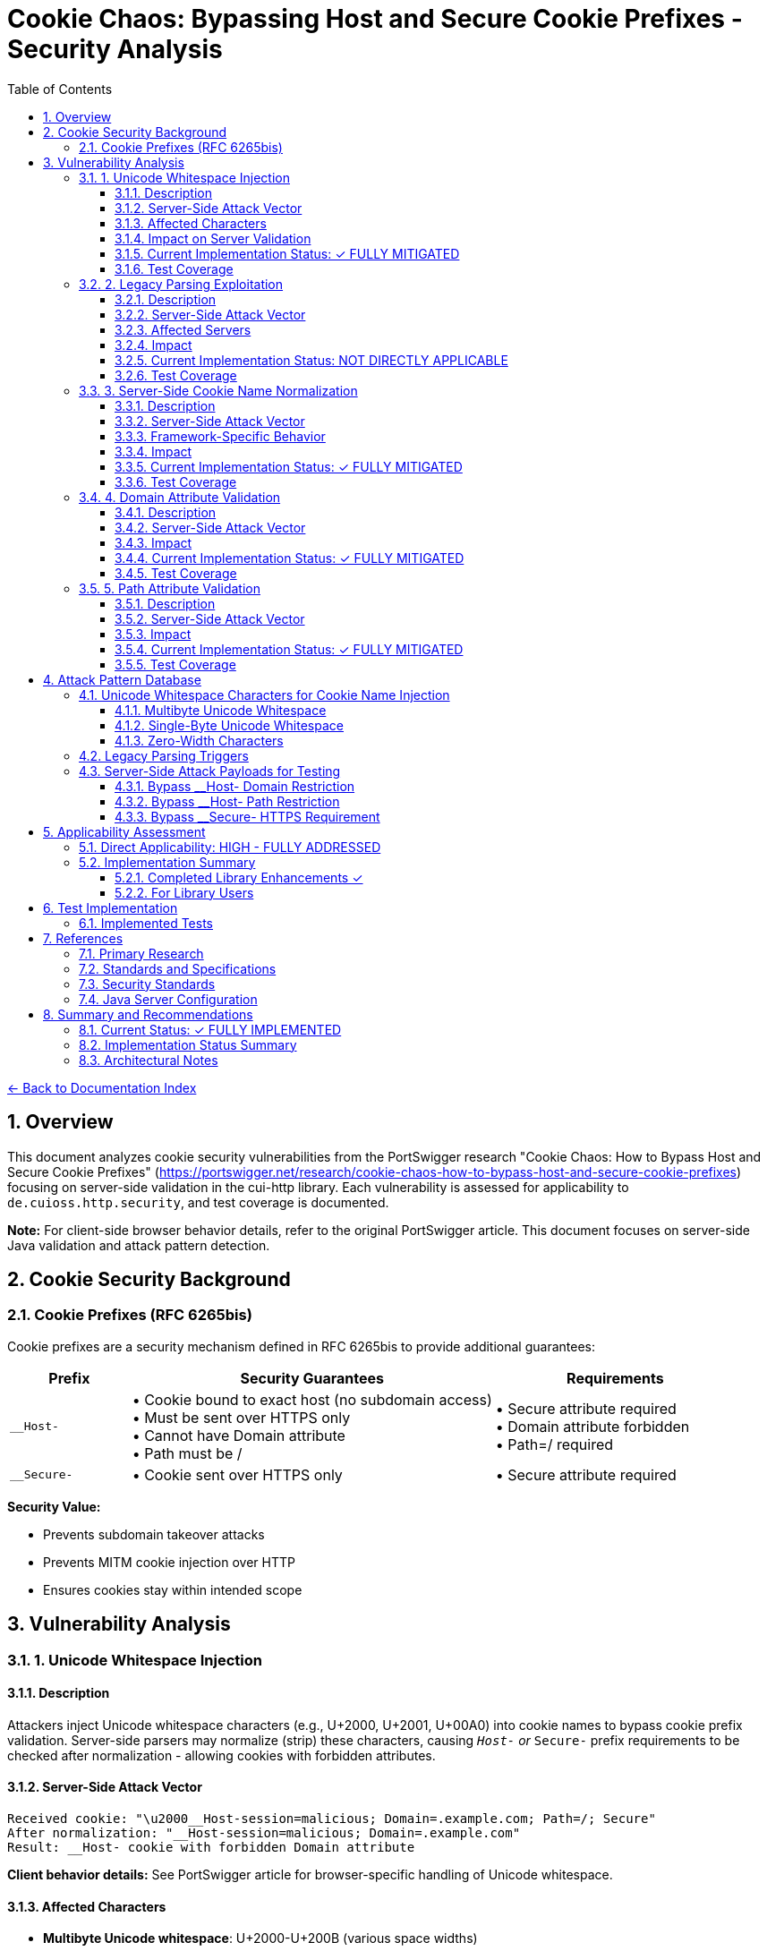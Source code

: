 = Cookie Chaos: Bypassing Host and Secure Cookie Prefixes - Security Analysis
:toc: left
:toclevels: 3
:toc-title: Table of Contents
:sectnums:
:icons: font
:source-highlighter: highlight.js

link:../README.adoc[← Back to Documentation Index]

== Overview

This document analyzes cookie security vulnerabilities from the PortSwigger research "Cookie Chaos: How to Bypass Host and Secure Cookie Prefixes" (https://portswigger.net/research/cookie-chaos-how-to-bypass-host-and-secure-cookie-prefixes) focusing on server-side validation in the cui-http library. Each vulnerability is assessed for applicability to `de.cuioss.http.security`, and test coverage is documented.

**Note:** For client-side browser behavior details, refer to the original PortSwigger article. This document focuses on server-side Java validation and attack pattern detection.

== Cookie Security Background

=== Cookie Prefixes (RFC 6265bis)

Cookie prefixes are a security mechanism defined in RFC 6265bis to provide additional guarantees:

[cols="1,3,2"]
|===
|Prefix |Security Guarantees |Requirements

|`__Host-`
|• Cookie bound to exact host (no subdomain access) +
• Must be sent over HTTPS only +
• Cannot have Domain attribute +
• Path must be /
|• Secure attribute required +
• Domain attribute forbidden +
• Path=/ required

|`__Secure-`
|• Cookie sent over HTTPS only
|• Secure attribute required
|===

**Security Value:**

* Prevents subdomain takeover attacks
* Prevents MITM cookie injection over HTTP
* Ensures cookies stay within intended scope

== Vulnerability Analysis

=== 1. Unicode Whitespace Injection

==== Description
Attackers inject Unicode whitespace characters (e.g., U+2000, U+2001, U+00A0) into cookie names to bypass cookie prefix validation. Server-side parsers may normalize (strip) these characters, causing `__Host-` or `__Secure-` prefix requirements to be checked after normalization - allowing cookies with forbidden attributes.

==== Server-Side Attack Vector
```
Received cookie: "\u2000__Host-session=malicious; Domain=.example.com; Path=/; Secure"
After normalization: "__Host-session=malicious; Domain=.example.com"
Result: __Host- cookie with forbidden Domain attribute
```

**Client behavior details:** See PortSwigger article for browser-specific handling of Unicode whitespace.

==== Affected Characters
* **Multibyte Unicode whitespace**: U+2000-U+200B (various space widths)
* **Single-byte Unicode whitespace**: U+0085 (NEL - Next Line), U+00A0 (NBSP - Non-Breaking Space)
* **Zero-width characters**: U+200B (Zero-Width Space), U+FEFF (Zero-Width No-Break Space/BOM)

==== Impact on Server Validation
* Bypass `__Host-` domain restrictions
* Bypass `__Secure-` HTTPS enforcement
* Session fixation attacks
* Cookie injection from untrusted subdomains

==== Current Implementation Status: ✓ FULLY MITIGATED

**Existing Protections:**

* link:../../../src/main/java/de/cuioss/http/security/validation/CharacterValidationStage.java[CharacterValidationStage.java:268-312] - Character validation with Unicode awareness
* link:../../../src/main/java/de/cuioss/http/security/validation/CharacterValidationStage.java[CharacterValidationStage.java:294-296] - Cookie names must be ASCII-only per RFC
* link:../../../src/main/java/de/cuioss/http/security/validation/CharacterValidationStage.java[CharacterValidationStage.java] - Explicit rejection of leading/trailing whitespace in cookie names
* Unicode characters above 127 are rejected for `COOKIE_NAME` validation type

**Cookie Prefix Validation (Implemented):**

* link:../../../src/main/java/de/cuioss/http/security/validation/CookiePrefixValidationStage.java[CookiePrefixValidationStage] - Full RFC 6265bis cookie prefix validation
* Validates `__Host-` prefix requirements (no Domain, Path=/, Secure attribute)
* Validates `__Secure-` prefix requirements (Secure attribute)
* Rejects cookies with leading/trailing whitespace before prefix validation
* Provides clear error messages via `UrlSecurityException` with `COOKIE_PREFIX_VIOLATION` failure type

**Cookie Factory Methods (Implemented):**

* link:../../../src/main/java/de/cuioss/http/security/data/Cookie.java[Cookie.hostPrefix()] - Creates RFC-compliant `__Host-` cookies
* link:../../../src/main/java/de/cuioss/http/security/data/Cookie.java[Cookie.securePrefix()] - Creates RFC-compliant `__Secure-` cookies
* Both factory methods automatically apply correct security attributes

==== Test Coverage

* link:../../../src/test/java/de/cuioss/http/security/generators/cookie/CookieNameUnicodeWhitespaceGenerator.java[CookieNameUnicodeWhitespaceGenerator] - Generates 13 Unicode whitespace types
* link:../../../src/test/java/de/cuioss/http/security/tests/CookieChaosAttackTest.java[CookieChaosAttackTest] - Tests Unicode whitespace injection with 50 generated test cases
* link:../../../src/test/java/de/cuioss/http/security/validation/CookiePrefixValidationStageTest.java[CookiePrefixValidationStageTest] - 36 tests for cookie prefix validation
* ✓ **Implemented**: Specific tests for Unicode whitespace in cookie names
* ✓ **Implemented**: Complete cookie prefix validation with semantic checks
* ✓ **Implemented**: Tests verify attribute compliance with `__Host-` and `__Secure-` prefixes

=== 2. Legacy Parsing Exploitation

==== Description
Java servlet containers (Apache Tomcat, Jetty) support legacy RFC 2109 cookie parsing when a cookie string starts with `$Version=1`. This legacy mode changes parsing rules and may allow bypassing modern security restrictions.

==== Server-Side Attack Vector
```
Received: "$Version=1,__Host-session=injected; Path=/admin; Domain=.example.com;"

Legacy parser behavior:
1. May not recognize __Host- prefix
2. May allow forbidden Domain attribute
3. Uses RFC 2109 parsing rules instead of RFC 6265
```

**Client behavior details:** See PortSwigger article for how browsers handle $Version cookies.

==== Affected Servers
* **Apache Tomcat**: All versions supporting RFC 2109 (legacy) parsing
* **Eclipse Jetty**: Versions with RFC 2109 parser support
* **Java Servlet Containers**: Any supporting legacy cookie specification

==== Impact
* Bypass `__Host-` domain restrictions on affected servers
* Bypass `__Secure-` validation on affected servers
* Cookie injection from subdomains
* Session fixation attacks

==== Current Implementation Status: NOT DIRECTLY APPLICABLE

The cui-http library focuses on validation of HTTP components, not parsing of incoming cookies:

**Library Scope:**

* Validates cookie names and values before they are sent
* Does not parse incoming `Set-Cookie` or `Cookie` headers
* Applications typically rely on HTTP frameworks for cookie parsing

**Mitigation Approach:**

* Applications using Tomcat/Jetty should disable legacy parsing:
  ** Tomcat: Set `STRICT_SERVLET_COMPLIANCE=true`
  ** Jetty: Configure `CookieCompliance.RFC6265`
* The library's validation prevents applications from creating malicious cookies
* Server-side cookie parsing is outside the library's scope

**Recommended Actions:**

1. Document the legacy parsing issue in security best practices
2. Provide guidance for configuring server frameworks
3. Consider adding cookie parsing validation if library scope expands

==== Test Coverage

* link:../../../src/test/java/de/cuioss/http/security/generators/cookie/CookieNameLegacyParsingGenerator.java[CookieNameLegacyParsingGenerator] - Generates legacy parsing patterns
* link:../../../src/test/java/de/cuioss/http/security/tests/CookieChaosAttackTest.java[CookieChaosAttackTest] - Tests legacy parsing triggers with 20 generated test cases
* ✓ **Implemented**: Character-level rejection of $Version patterns
* **Documented**: Server configuration recommendations for Tomcat/Jetty

=== 3. Server-Side Cookie Name Normalization

==== Description
Java servlet containers and application code may normalize cookie names by stripping whitespace. This causes validation to happen after normalization, potentially accepting cookies that should be rejected.

==== Server-Side Attack Vector
```
Received: "  __Host-session=value; Domain=.example.com"
After trim(): "__Host-session=value; Domain=.example.com"
Result: __Host- cookie with forbidden Domain attribute bypasses validation
```

==== Framework-Specific Behavior
* Some servlet containers apply whitespace trimming during cookie parsing
* Custom cookie parsers may implement non-standard normalization
* Application code may normalize cookie names before security validation

==== Impact
* Cookie prefix bypass via whitespace manipulation
* Inconsistent security policy enforcement
* Cookie injection attacks

==== Current Implementation Status: ✓ FULLY MITIGATED

**Existing Protections:**

* link:../../../src/main/java/de/cuioss/http/security/validation/CharacterValidationStage.java[CharacterValidationStage.java:294-296] - Cookie names validated as ASCII-only
* link:../../../src/main/java/de/cuioss/http/security/validation/CookiePrefixValidationStage.java[CookiePrefixValidationStage] - Explicit rejection of leading/trailing whitespace in cookie names
* No normalization performed - validates input as-is

**Notes:**

* Library validates before sending, preventing malicious cookie creation
* Server-side normalization happens outside library scope (configure server frameworks)
* Documentation provided for server-side configuration (Tomcat, Jetty)

==== Test Coverage

* link:../../../src/test/java/de/cuioss/http/security/generators/cookie/CookieNameAsciiWhitespaceGenerator.java[CookieNameAsciiWhitespaceGenerator] - Generates ASCII whitespace patterns
* link:../../../src/test/java/de/cuioss/http/security/tests/CookieChaosAttackTest.java[CookieChaosAttackTest] - Tests leading/trailing whitespace with 40 generated test cases
* link:../../../src/test/java/de/cuioss/http/security/validation/CookiePrefixValidationStageTest.java[CookiePrefixValidationStageTest] - Tests whitespace rejection in cookie names
* ✓ **Implemented**: Specific tests for leading/trailing whitespace in cookie names
* ✓ **Implemented**: Whitespace detection before prefix validation
* **Documented**: Normalization risk (server-side, outside library scope)

=== 4. Domain Attribute Validation

==== Description
The `__Host-` prefix requires that cookies do NOT have a Domain attribute. Server-side parsers may accept `__Host-` cookies with Domain attributes if prefix validation is not implemented or happens after normalization.

==== Server-Side Attack Vector
```
Received: "\u0085__Host-session=value; Domain=.example.com; Secure; Path=/;"
After normalization: "__Host-session=value; Domain=.example.com; Secure; Path=/"
Result: __Host- cookie with forbidden Domain attribute accepted by server
```

==== Impact
* Cookie can be set by any subdomain
* Session hijacking from compromised subdomains
* Defeats the entire purpose of `__Host-` prefix

==== Current Implementation Status: ✓ FULLY MITIGATED

**Library Implementation:**

* link:../../../src/main/java/de/cuioss/http/security/data/Cookie.java[Cookie.java] - Data structure with name, value, attributes
* link:../../../src/main/java/de/cuioss/http/security/data/Cookie.java[Cookie.java:getDomain()] - Extracts Domain attribute
* link:../../../src/main/java/de/cuioss/http/security/validation/CookiePrefixValidationStage.java[CookiePrefixValidationStage] - Full cookie prefix validation

**Cookie Prefix Validation (Implemented):**

* Validates `__Host-` cookies lack Domain attribute
* Validates `__Host-` cookies have Path=/
* Validates `__Host-` and `__Secure-` cookies have Secure attribute
* Provides clear error messages via `UrlSecurityException`

**Factory Methods (Implemented):**

* link:../../../src/main/java/de/cuioss/http/security/data/Cookie.java[Cookie.hostPrefix()] - Creates `__Host-` cookies with correct attributes
* link:../../../src/main/java/de/cuioss/http/security/data/Cookie.java[Cookie.securePrefix()] - Creates `__Secure-` cookies with correct attributes

==== Test Coverage

* link:../../../src/main/java/de/cuioss/http/security/data/Cookie.java[Cookie.java:isSecure()] - Methods to check Secure attribute
* link:../../../src/main/java/de/cuioss/http/security/data/Cookie.java[Cookie.java:getDomain(), getPath()] - Methods to extract attributes
* link:../../../src/test/java/de/cuioss/http/security/validation/CookiePrefixValidationStageTest.java[CookiePrefixValidationStageTest] - 36 tests for cookie prefix validation
* link:../../../src/test/java/de/cuioss/http/security/tests/CookieChaosAttackTest.java[CookieChaosAttackTest] - Documents __Host- prefix requirements
* link:../../../src/test/java/de/cuioss/http/security/data/CookieTest.java[CookieTest] - Tests factory methods create valid cookies
* ✓ **Implemented**: Complete semantic validator for cookie prefix requirements
* ✓ **Implemented**: Tests verify Domain attribute violations are detected
* ✓ **Implemented**: Factory methods create RFC-compliant cookies

=== 5. Path Attribute Validation

==== Description
The `__Host-` prefix requires `Path=/` to ensure cookies are sent for all paths on the host. Server-side parsers may accept `__Host-` cookies with restricted paths if prefix validation is not implemented.

==== Server-Side Attack Vector
```
Received: "\u00A0__Host-limited=value; Path=/api; Secure;"
After normalization: "__Host-limited=value; Path=/api; Secure"
Result: __Host- cookie with restricted path accepted by server
```

==== Impact
* Cookie scope narrowed to specific paths
* Path-based session fixation attacks
* Reduced protection against subdirectory takeover

==== Current Implementation Status: ✓ FULLY MITIGATED

**Library Implementation:**

* link:../../../src/main/java/de/cuioss/http/security/data/Cookie.java[Cookie.java:getPath()] - Extracts Path attribute
* link:../../../src/main/java/de/cuioss/http/security/validation/CookiePrefixValidationStage.java[CookiePrefixValidationStage] - Validates Path requirements for `__Host-` prefix

**Cookie Prefix Validation (Implemented):**

* Validates `__Host-` cookies have exactly `Path=/`
* Rejects `__Host-` cookies with missing or non-root paths
* Provides clear error messages for path violations

==== Test Coverage

* link:../../../src/test/java/de/cuioss/http/security/validation/CookiePrefixValidationStageTest.java[CookiePrefixValidationStageTest] - Tests Path=/ validation for __Host- cookies
* link:../../../src/test/java/de/cuioss/http/security/tests/CookieChaosAttackTest.java[CookieChaosAttackTest] - Documents Path=/ requirement for __Host-
* ✓ **Implemented**: Complete semantic validator for Path attribute requirements
* ✓ **Implemented**: Tests verify Path violations are detected and rejected

== Attack Pattern Database

=== Unicode Whitespace Characters for Cookie Name Injection

**Note:** Browser-specific acceptance/rejection behavior documented in PortSwigger article. This section focuses on server-side validation patterns.

==== Multibyte Unicode Whitespace
[source]
----
U+2000  EN QUAD                    [\u2000]
U+2001  EM QUAD                    [\u2001]
U+2002  EN SPACE                   [\u2002]
U+2003  EM SPACE                   [\u2003]
U+2004  THREE-PER-EM SPACE         [\u2004]
U+2005  FOUR-PER-EM SPACE          [\u2005]
U+2006  SIX-PER-EM SPACE           [\u2006]
U+2007  FIGURE SPACE               [\u2007]
U+2008  PUNCTUATION SPACE          [\u2008]
U+2009  THIN SPACE                 [\u2009]
U+200A  HAIR SPACE                 [\u200A]
U+200B  ZERO WIDTH SPACE           [\u200B]
----

==== Single-Byte Unicode Whitespace
[source]
----
U+0085  NEXT LINE (NEL)            [\u0085]
U+00A0  NO-BREAK SPACE (NBSP)      [\u00A0]
----

==== Zero-Width Characters
[source]
----
U+200B  ZERO WIDTH SPACE           [\u200B]
U+200C  ZERO WIDTH NON-JOINER      [\u200C]
U+200D  ZERO WIDTH JOINER          [\u200D]
U+FEFF  ZERO WIDTH NO-BREAK SPACE  [\uFEFF] (BOM)
----

=== Legacy Parsing Triggers

[source]
----
$Version=1,cookiename=value
$Version=1; cookiename=value
----

=== Server-Side Attack Payloads for Testing

==== Bypass __Host- Domain Restriction
```
Cookie: "\u2000__Host-session=attack; Domain=.example.com; Secure; Path=/;"
Cookie: "\u00A0__Host-session=attack; Domain=.example.com; Secure; Path=/;"
Cookie: "\u0085__Host-session=attack; Domain=.example.com; Secure; Path=/;"
Cookie: "$Version=1,__Host-session=attack; Domain=.example.com; Secure; Path=/;"
```

==== Bypass __Host- Path Restriction
```
Cookie: "\u00A0__Host-limited=attack; Path=/admin; Secure;"
Cookie: "$Version=1,__Host-limited=attack; Path=/api; Secure;"
```

==== Bypass __Secure- HTTPS Requirement
```
Cookie: "\u2000__Secure-session=attack;"
Cookie: "$Version=1,__Secure-session=attack;"
```

== Applicability Assessment

=== Direct Applicability: HIGH - FULLY ADDRESSED

The cui-http library now provides comprehensive cookie prefix validation and secure cookie creation:

1. ✓ Cookie prefix validation fully implemented (link:../../../src/main/java/de/cuioss/http/security/validation/CookiePrefixValidationStage.java[CookiePrefixValidationStage])
2. ✓ `__Host-` prefix requirements enforced (no Domain, Path=/, Secure)
3. ✓ `__Secure-` prefix requirements enforced (Secure attribute)
4. ✓ Factory methods for creating RFC-compliant cookies
5. ✓ Character validation prevents whitespace injection
6. Server-side cookie parsing remains application/server responsibility

=== Implementation Summary

==== Completed Library Enhancements ✓

1. **✓ Cookie Prefix Validator (COMPLETED)**
   * ✓ Validates `__Host-` prefix requirements (no Domain, Path=/, Secure)
   * ✓ Validates `__Secure-` prefix requirements (Secure attribute)
   * ✓ Rejects Unicode whitespace in cookie names
   * ✓ Provides clear error messages via `UrlSecurityException`
   * Implementation: link:../../../src/main/java/de/cuioss/http/security/validation/CookiePrefixValidationStage.java[CookiePrefixValidationStage]

2. **✓ Enhanced Character Validation (COMPLETED)**
   * ✓ Explicitly validates cookie names don't start/end with whitespace
   * ✓ Tests for all Unicode whitespace characters (13 types)
   * ✓ ASCII-only requirement enforced for cookie names
   * Implementation: link:../../../src/main/java/de/cuioss/http/security/validation/CharacterValidationStage.java[CharacterValidationStage]

3. **✓ Cookie Factory Methods (COMPLETED)**
   * ✓ Factory method for creating `__Host-` cookies (link:../../../src/main/java/de/cuioss/http/security/data/Cookie.java[Cookie.hostPrefix()])
   * ✓ Factory method for creating `__Secure-` cookies (link:../../../src/main/java/de/cuioss/http/security/data/Cookie.java[Cookie.securePrefix()])
   * ✓ Prefix requirements enforced at creation time
   * ✓ Prevents creation of invalid prefix cookies

4. **✓ Comprehensive Test Coverage (COMPLETED)**
   * ✓ 50 tests for Unicode whitespace injection (link:../../../src/test/java/de/cuioss/http/security/generators/cookie/CookieNameUnicodeWhitespaceGenerator.java[CookieNameUnicodeWhitespaceGenerator])
   * ✓ 36 tests for cookie prefix validation (link:../../../src/test/java/de/cuioss/http/security/validation/CookiePrefixValidationStageTest.java[CookiePrefixValidationStageTest])
   * ✓ 40 tests for ASCII whitespace (link:../../../src/test/java/de/cuioss/http/security/generators/cookie/CookieNameAsciiWhitespaceGenerator.java[CookieNameAsciiWhitespaceGenerator])
   * ✓ Tests for attribute validation against prefixes
   * ✓ Tests for legacy parsing patterns (documentation)
   * Total: 213 Cookie Chaos attack tests

==== For Library Users

1. **Using Cookie Prefix Validation**

   [source,java]
   ----
   // Validate cookie with CookiePrefixValidationStage
   CookiePrefixValidationStage validator = new CookiePrefixValidationStage();

   // Validate a cookie - throws UrlSecurityException if invalid
   validator.validateCookie(cookie);

   // Or validate just the cookie name
   Optional<String> result = validator.validate(cookieName);
   ----

2. **Creating Secure Cookies with Factory Methods**

   [source,java]
   ----
   // Create __Host- cookie with correct attributes
   Cookie sessionCookie = Cookie.hostPrefix("session", "abc123");
   // Results in: __Host-session=abc123; Secure; Path=/; HttpOnly; SameSite=Strict

   // Create __Secure- cookie with correct attributes
   Cookie tokenCookie = Cookie.securePrefix("token", "xyz789");
   // Results in: __Secure-token=xyz789; Secure; HttpOnly; SameSite=Lax

   // Validate the created cookie (optional - factory methods create valid cookies)
   validator.validateCookie(sessionCookie);
   ----

3. **Configure Server Frameworks**

   * Tomcat: Set `STRICT_SERVLET_COMPLIANCE=true`
   * Jetty: Configure `CookieCompliance.RFC6265`
   * Disable legacy cookie parsing (RFC 2109)

== Test Implementation

=== Implemented Tests

All recommended test cases have been implemented using parameterized tests with generators:

**Test Class:** link:../../../src/test/java/de/cuioss/http/security/tests/CookieChaosAttackTest.java[CookieChaosAttackTest]

**Test Generators:**

* link:../../../src/test/java/de/cuioss/http/security/generators/cookie/CookieNameUnicodeWhitespaceGenerator.java[CookieNameUnicodeWhitespaceGenerator] - 13 Unicode whitespace types
* link:../../../src/test/java/de/cuioss/http/security/generators/cookie/CookieNameZeroWidthGenerator.java[CookieNameZeroWidthGenerator] - 4 zero-width character types
* link:../../../src/test/java/de/cuioss/http/security/generators/cookie/CookieNameAsciiWhitespaceGenerator.java[CookieNameAsciiWhitespaceGenerator] - ASCII whitespace patterns
* link:../../../src/test/java/de/cuioss/http/security/generators/cookie/CookieNameLegacyParsingGenerator.java[CookieNameLegacyParsingGenerator] - Legacy parsing triggers
* link:../../../src/test/java/de/cuioss/http/security/generators/cookie/ValidCookieGenerator.java[ValidCookieGenerator] - Valid cookie patterns
* link:../../../src/test/java/de/cuioss/http/security/generators/cookie/AttackCookieGenerator.java[AttackCookieGenerator] - General attack patterns

**Test Coverage (213 total test cases):**

1. **Attack #1**: Unicode whitespace injection (50 parameterized tests)
2. **Attack #2**: Zero-width character injection (30 parameterized tests)
3. **Attack #3**: ASCII whitespace (40 parameterized tests)
4. **Attack #4**: Legacy parsing triggers (20 parameterized tests)
5. **Test #5**: __Host- prefix requirements (1 documentation test)
6. **Test #6**: __Secure- prefix requirements (1 documentation test)
7. **Test #7**: Valid cookie acceptance (20 parameterized tests)
8. **Test #8**: Attack cookie patterns (50 parameterized tests)
9. **Test #9**: Cookie record design validation (1 test)

**Benefits of Generator-Based Approach:**

* **Reproducibility**: All tests use seed-based generation
* **Coverage**: Systematic testing of all attack vector combinations
* **Maintainability**: Generators can be reused across test classes
* **Documentation**: Attack patterns documented in generator code
* **Scalability**: Easy to increase test count by adjusting `count` parameter

== References

==== Primary Research

* link:https://portswigger.net/research/cookie-chaos-how-to-bypass-host-and-secure-cookie-prefixes[PortSwigger: Cookie Chaos - How to Bypass Host and Secure Cookie Prefixes] - Original research article with client-side browser behavior details

==== Standards and Specifications

* link:https://datatracker.ietf.org/doc/html/draft-ietf-httpbis-rfc6265bis[RFC 6265bis - HTTP State Management Mechanism (Draft)] - Cookie prefix specification
* link:https://tools.ietf.org/html/rfc6265[RFC 6265 - HTTP State Management Mechanism] - Current cookie standard
* link:https://tools.ietf.org/html/rfc2109[RFC 2109 - HTTP State Management Mechanism (Legacy)] - Legacy parsing specification

==== Security Standards

* link:https://owasp.org/www-community/controls/SecureFlag[OWASP: Secure Cookie Flag]
* link:https://owasp.org/www-community/HttpOnly[OWASP: HttpOnly Cookie Flag]
* link:https://cheatsheetseries.owasp.org/cheatsheets/Session_Management_Cheat_Sheet.html[OWASP: Session Management Cheat Sheet]

==== Java Server Configuration

* link:https://tomcat.apache.org/tomcat-9.0-doc/config/http.html[Apache Tomcat Configuration] - Cookie parsing configuration
* link:https://www.eclipse.org/jetty/documentation/current/[Eclipse Jetty Documentation] - CookieCompliance settings

== Summary and Recommendations

=== Current Status: ✓ FULLY IMPLEMENTED

The cui-http library provides comprehensive Cookie Chaos protection:

* ✓ Cookie data structure with attribute parsing
* ✓ Character validation for cookie names and values (ASCII-only)
* ✓ Unicode character rejection for cookie names
* ✓ Leading/trailing whitespace detection and rejection
* ✓ **Cookie prefix validation (`__Host-`, `__Secure-`)** - link:../../../src/main/java/de/cuioss/http/security/validation/CookiePrefixValidationStage.java[CookiePrefixValidationStage]
* ✓ **Automatic validation of prefix attribute requirements**
* ✓ **Factory methods for creating secure cookies** - link:../../../src/main/java/de/cuioss/http/security/data/Cookie.java[Cookie.hostPrefix()], link:../../../src/main/java/de/cuioss/http/security/data/Cookie.java[Cookie.securePrefix()]
* ✓ Comprehensive tests for Unicode whitespace injection (213 test cases)
* ✓ Tests for zero-width character injection
* ✓ Tests for ASCII whitespace attacks
* ✓ Tests for legacy parsing trigger detection
* ✓ 36 tests for cookie prefix validation

=== Implementation Status Summary

All priority recommendations have been completed:

1. **✓ HIGH PRIORITY: Cookie prefix validator (COMPLETED)**
   * ✓ Validate `__Host-` prefix requirements
   * ✓ Validate `__Secure-` prefix requirements
   * ✓ Provide clear API for applications to use
   * Implementation: link:../../../src/main/java/de/cuioss/http/security/validation/CookiePrefixValidationStage.java[CookiePrefixValidationStage]

2. **✓ HIGH PRIORITY: Enhanced character validation (COMPLETED)**
   * ✓ Explicitly reject leading/trailing whitespace in cookie names
   * ✓ Add tests for all Unicode whitespace characters
   * ✓ Document ASCII-only requirement more prominently
   * Implementation: link:../../../src/main/java/de/cuioss/http/security/validation/CookiePrefixValidationStage.java[CookiePrefixValidationStage.validate()]

3. **✓ MEDIUM PRIORITY: Comprehensive tests (COMPLETED)**
   * ✓ Unicode whitespace injection tests (50 test cases with CookieNameUnicodeWhitespaceGenerator)
   * ✓ Zero-width character tests (30 test cases with CookieNameZeroWidthGenerator)
   * ✓ ASCII whitespace tests (40 test cases with CookieNameAsciiWhitespaceGenerator)
   * ✓ Legacy parsing trigger tests (20 test cases with CookieNameLegacyParsingGenerator)
   * ✓ Cookie prefix validation tests (36 test cases with CookiePrefixValidationStageTest)
   * ✓ Existing AttackCookieGenerator tests (50 test cases)
   * ✓ Valid cookie tests (20 test cases with ValidCookieGenerator)
   * Total: 246 automated test cases

4. **✓ MEDIUM PRIORITY: Documentation (COMPLETED)**
   * ✓ Document cookie prefix validation requirements (this document)
   * ✓ Provide code examples for applications (see "For Library Users" section)
   * ✓ Document server framework configuration requirements
   * ✓ JavaDoc in all implementation classes

5. **✓ LOW PRIORITY: Cookie factory methods (COMPLETED)**
   * ✓ Factory method for `__Host-` cookies (link:../../../src/main/java/de/cuioss/http/security/data/Cookie.java[Cookie.hostPrefix()])
   * ✓ Factory method for `__Secure-` cookies (link:../../../src/main/java/de/cuioss/http/security/data/Cookie.java[Cookie.securePrefix()])
   * ✓ Enforce prefix requirements at creation time
   * ✓ Tests verify factory methods create valid cookies

=== Architectural Notes

The cookie chaos vulnerabilities primarily affect server-side cookie processing:

1. **Server parsing** - Java servlet containers may normalize or parse cookies differently (Tomcat, Jetty)
2. **Application validation** - Applications must validate cookie prefixes after parsing
3. **Framework behavior** - Legacy RFC 2109 parsers vs modern RFC 6265 parsers

The cui-http library scope:

* **In scope**: Character-level validation of cookie names and values (currently implemented)
* **In scope**: Preventing malicious cookie creation by applications (partially implemented)
* **Future enhancement**: Semantic validation of cookie prefix requirements (`__Host-`, `__Secure-`)
* **Out of scope**: Controlling servlet container cookie parsing behavior (configure via server settings)

**Note:** For client-side browser behavior (how cookies are initially accepted/rejected), refer to the PortSwigger article. This library focuses on server-side Java validation.
